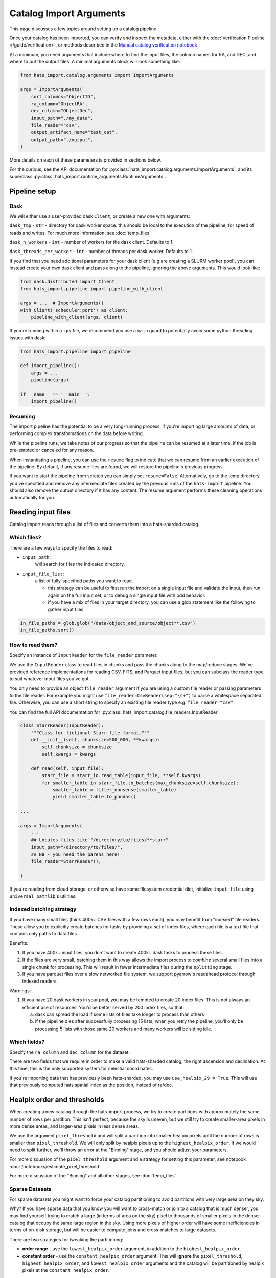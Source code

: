 Catalog Import Arguments
===============================================================================

This page discusses a few topics around setting up a catalog pipeline.

Once your catalog has been imported, you can verify and inspect the metadata, 
either with the :doc:`Verification Pipeline </guide/verification>`, or methods
described in the `Manual catalog verification notebook <https://docs.lsdb.io/en/stable/tutorials/pre_executed/manual_verification.html>`__

At a minimum, you need arguments that include where to find the input files,
the column names for RA, and DEC, and where to put the output files. 
A minimal arguments block will look something like:

.. code-block:: python

    from hats_import.catalog.arguments import ImportArguments

    args = ImportArguments(
        sort_columns="ObjectID",
        ra_column="ObjectRA",
        dec_column="ObjectDec",
        input_path="./my_data",
        file_reader="csv",
        output_artifact_name="test_cat",
        output_path="./output",
    )


More details on each of these parameters is provided in sections below.

For the curious, see the API documentation for 
:py:class:`hats_import.catalog.arguments.ImportArguments`, and its superclass
:py:class:`hats_import.runtime_arguments.RuntimeArguments`.

Pipeline setup
-------------------------------------------------------------------------------

Dask
^^^^^^^^^^^^^^^^^^^^^^^^^^^^^^^^^^^^^^^^^^^^^^^^^^^^^^^^^^^^^^^^^^^^^^^^^^^^^^^

We will either use a user-provided dask ``Client``, or create a new one with
arguments:

``dask_tmp`` - ``str`` - directory for dask worker space. this should be local to
the execution of the pipeline, for speed of reads and writes. For much more 
information, see :doc:`temp_files`

``dask_n_workers`` - ``int`` - number of workers for the dask client. Defaults to 1.

``dask_threads_per_worker`` - ``int`` - number of threads per dask worker. Defaults to 1.

If you find that you need additional parameters for your dask client (e.g are creating
a SLURM worker pool), you can instead create your own dask client and pass along 
to the pipeline, ignoring the above arguments. This would look like:

.. code-block:: python

    from dask.distributed import Client
    from hats_import.pipeline import pipeline_with_client

    args = ...  # ImportArguments()
    with Client('scheduler:port') as client:
        pipeline_with_client(args, client)

If you're running within a ``.py`` file, we recommend you use a ``main`` guard to
potentially avoid some python threading issues with dask:

.. code-block:: python

    from hats_import.pipeline import pipeline

    def import_pipeline():
        args = ...
        pipeline(args)

    if __name__ == '__main__':
        import_pipeline()

Resuming
^^^^^^^^^^^^^^^^^^^^^^^^^^^^^^^^^^^^^^^^^^^^^^^^^^^^^^^^^^^^^^^^^^^^^^^^^^^^^^^

The import pipeline has the potential to be a very long-running process, if 
you're importing large amounts of data, or performing complex transformations
on the data before writing.

While the pipeline runs, we take notes of our progress so that the pipeline can
be resumed at a later time, if the job is pre-empted or canceled for any reason.

When instantiating a pipeline, you can use the ``resume`` flag to indicate that
we can resume from an earlier execution of the pipeline. By default, if any resume
files are found, we will restore the pipeline's previous progress.

If you want to start the pipeline from scratch you can simply set ``resume=False``.
Alternatively, go to the temp directory you've specified and remove any intermediate
files created by the previous runs of the ``hats-import`` pipeline. You should also
remove the output directory if it has any content. The resume argument performs these
cleaning operations automatically for you.

Reading input files
-------------------------------------------------------------------------------

Catalog import reads through a list of files and converts them into a hats-sharded catalog.

Which files?
^^^^^^^^^^^^^^^^^^^^^^^^^^^^^^^^^^^^^^^^^^^^^^^^^^^^^^^^^^^^^^^^^^^^^^^^^^^^^^^

There are a few ways to specify the files to read:

* ``input_path``: 
    will search for files the indicated directory.
* ``input_file_list``: 
    a list of fully-specified paths you want to read.

    * this strategy can be useful to first run the import on a single input
      file and validate the input, then run again on the full input set, or 
      to debug a single input file with odd behavior. 
    * if you have a mix of files in your target directory, you can use a glob
      statement like the following to gather input files:

.. code-block:: python

    in_file_paths = glob.glob("/data/object_and_source/object**.csv")
    in_file_paths.sort()

How to read them?
^^^^^^^^^^^^^^^^^^^^^^^^^^^^^^^^^^^^^^^^^^^^^^^^^^^^^^^^^^^^^^^^^^^^^^^^^^^^^^^

Specify an instance of ``InputReader`` for the ``file_reader`` parameter.

We use the ``InputReader`` class to read files in chunks and pass the chunks
along to the map/reduce stages. We've provided reference implementations for 
reading CSV, FITS, and Parquet input files, but you can subclass the reader 
type to suit whatever input files you've got.

You only need to provide an object ``file_reader`` argument if you are using a custom file reader
or passing parameters to the file reader. For example you might use ``file_reader=CsvReader(sep="\s+")``
to parse a whitespace separated file. Otherwise, you can use a short string to 
specify an existing file reader type e.g. ``file_reader="csv"``.

You can find the full API documentation for 
:py:class:`hats_import.catalog.file_readers.InputReader`

.. code-block:: python

    class StarrReader(InputReader):
        """Class for fictional Starr file format."""
        def __init__(self, chunksize=500_000, **kwargs):
            self.chunksize = chunksize
            self.kwargs = kwargs

        def read(self, input_file):
            starr_file = starr_io.read_table(input_file, **self.kwargs)
            for smaller_table in starr_file.to_batches(max_chunksize=self.chunksize):
                smaller_table = filter_nonsense(smaller_table)
                yield smaller_table.to_pandas()

    ...

    args = ImportArguments(
        ...
        ## Locates files like "/directory/to/files/**starr"
        input_path="/directory/to/files/",
        ## NB - you need the parens here!
        file_reader=StarrReader(),

    )

If you're reading from cloud storage, or otherwise have some filesystem credential
dict, initialize ``input_file`` using ``universal_pathlib``'s utilities.

Indexed batching strategy
^^^^^^^^^^^^^^^^^^^^^^^^^^^^^^^^^^^^^^^^^^^^^^^^^^^^^^^^^^^^^^^^^^^^^^^^^^^^^^^

If you have many small files (think 400k+ CSV files with a few rows each), you
may benefit from "indexed" file readers. These allow you to explicitly create 
batches for tasks by providing a set of index files, where each file is a 
text file that contains only paths to data files.

Benefits:

1. If you have 400k+ input files, you don't want to create 400k+ dask tasks
   to process these files.
2. If the files are very small, batching them in this way allows the import 
   process to *combine* several small files into a single chunk for processing.
   This will result in fewer intermediate files during the ``splitting`` stage.
3. If you have parquet files over a slow networked file system, we support
   pyarrow's readahead protocol through indexed readers.

Warnings:

1. If you have 20 dask workers in your pool, you may be tempted to create 
   20 index files. This is not always an efficient use of resources! 
   You'd be better served by 200 index files, so that:

   a. dask can spread the load if some lists of files take longer to process
      than others
   b. if the pipeline dies after successfully processing 15 lists, when you 
      retry the pipeline, you'll only be processing 5 lists with those same 20 
      workers and many workers will be sitting idle.

Which fields?
^^^^^^^^^^^^^^^^^^^^^^^^^^^^^^^^^^^^^^^^^^^^^^^^^^^^^^^^^^^^^^^^^^^^^^^^^^^^^^^

Specify the ``ra_column`` and ``dec_column`` for the dataset.

There are two fields that we require in order to make a valid hats-sharded
catalog, the right ascension and declination. At this time, this is the only 
supported system for celestial coordinates.

If you're importing data that has previously been hats-sharded, you may use
``use_healpix_29 = True``. This will use that previously computed hats spatial
index as the position, instead of ra/dec.

Healpix order and thresholds
-------------------------------------------------------------------------------

When creating a new catalog through the hats-import process, we try to 
create partitions with approximately the same number of rows per partition. 
This isn't perfect, because the sky is uneven, but we still try to create 
smaller-area pixels in more dense areas, and larger-area pixels in less dense 
areas. 

We use the argument ``pixel_threshold`` and will split a partition into 
smaller healpix pixels until the number of rows is smaller than ``pixel_threshold``.
We will only split by healpix pixels up to the ``highest_healpix_order``. If we
would need to split further, we'll throw an error at the "Binning" stage, and you 
should adjust your parameters.

For more discussion of the ``pixel_threshold`` argument and a strategy for setting
this parameter, see notebook :doc:`/notebooks/estimate_pixel_threshold`

For more discussion of the "Binning" and all other stages, see :doc:`temp_files`

Sparse Datasets
^^^^^^^^^^^^^^^^^^^^^^^^^^^^^^^^^^^^^^^^^^^^^^^^^^^^^^^^^^^^^^^^^^^^^^^^^^^^^^^

For sparse datasets you might want to force your catalog partitioning to avoid
partitions with very large area on they sky. 

Why? If you have sparse data that you know you will want to cross-match or join
to a catalog that is much denser, you may find yourself trying to match a large
(in terms of area on the sky) pixel to thousands of smaller pixels in the denser
catalog that occupy the same large region in the sky. Using more pixels of higher
order will have some inefficiencies in terms of on-disk storage, but will be 
easier to compute joins and cross-matches to large datasets.

There are two strategies for tweaking the partitioning:

* **order range** - use the ``lowest_healpix_order`` argument, in addition
  to the ``highest_healpix_order``.
* **constant order** - use the ``constant_healpix_order`` argument. This will 
  **ignore** the ``pixel_threshold``, ``highest_healpix_order``, and 
  ``lowest_healpix_order`` arguments and the catalog will be partitioned by 
  healpix pixels at the ``constant_healpix_order``.

Progress Reporting
-------------------------------------------------------------------------------

By default, we will display some progress bars during pipeline execution. To 
disable these (e.g. when you expect no output to standard out), you can set
``progress_bar=False``.

There are several stages to the pipeline execution, and you can expect progress
reporting to look like the following:

.. code-block::
    :class: no-copybutton

    Mapping  : 100%|██████████| 72/72 [58:55:18<00:00, 2946.09s/it]
    Binning  : 100%|██████████| 1/1 [01:15<00:00, 75.16s/it]
    Splitting: 100%|██████████| 72/72 [72:50:03<00:00, 3641.71s/it]
    Reducing : 100%|██████████| 10895/10895 [7:46:07<00:00,  2.57s/it]
    Finishing: 100%|██████████| 6/6 [08:03<00:00, 80.65s/it]

``tqdm`` will try to make a guess about the type of output to provide: plain
text as for a command line, or a pretty ipywidget. If it tries to use a pretty
widget but your execution environment can't support the widget, you can 
force the pipeline to use a simple progress bar with the ``simple_progress_bar``
argument.

For very long-running pipelines (e.g. multi-TB inputs), you can get an 
email notification when the pipeline completes using the 
``completion_email_address`` argument. This will send a brief email, 
for either pipeline success or failure.

Output
-------------------------------------------------------------------------------

Where?
^^^^^^^^^^^^^^^^^^^^^^^^^^^^^^^^^^^^^^^^^^^^^^^^^^^^^^^^^^^^^^^^^^^^^^^^^^^^^^^

You must specify a name for the catalog, using ``output_artifact_name``.

You must specify where you want your catalog data to be written, using
``output_path``. This path should be the base directory for your catalogs, as 
the full path for the catalog will take the form of ``output_path/output_artifact_name``.

If you're writing to cloud storage, or otherwise have some filesystem credential
dict, initialize ``output_path`` using ``universal_pathlib``'s utilities.

In addition, you can specify directories to use for various intermediate files:

- dask worker space (``dask_tmp``)
- sharded parquet files (``tmp_dir``)
- intermediate resume files (``resume_tmp``)

Most users are going to be ok with simply setting the ``tmp_dir`` for all intermediate
file use. For more information on these parameters, when you would use each, 
and demonstrations of temporary file use see :doc:`temp_files`

How?
^^^^^^^^^^^^^^^^^^^^^^^^^^^^^^^^^^^^^^^^^^^^^^^^^^^^^^^^^^^^^^^^^^^^^^^^^^^^^^^

You may want to tweak parameters of the final catalog output, and we have helper 
arguments for a few of those.

``add_healpix_29`` - ``bool`` - whether or not to add the hats spatial index
as a column in the resulting catalog. The ``_healpix_29`` field is designed to make many 
dask operations more performant, but if you do not intend to publish your dataset
and do not intend to use dask, then you can suppress generation of this column to
save a little space in your final disk usage.

The ``_healpix_29`` uses a high healpix order to create
values that can order all points in the sky, according to a nested healpix scheme.

``sort_columns`` - ``str`` - column for survey identifier, or other sortable column. 
If sorting by multiple columns, they should be comma-separated. 
If ``add_healpix_29=True``, ``_healpix_29`` will be the primary sort key, but the 
provided sorting will be used for any rows within the same higher-order pixel space.

``use_schema_file`` - ``str`` - path to a parquet file with schema metadata. 
This will be used for column metadata when writing the files, if specified.
For more information on why you would want this file and how to generate it,
check out our notebook :doc:`/notebooks/unequal_schema`.

``debug_stats_only`` - ``bool`` - If ``True``, we will not create the leaf
parquet files with the catalog data, and will only generate root-level metadata
files representing the full statistics of the final catalog. This can be useful
when probing the import process for effectiveness on processing a target dataset.

``catalog_type`` - ``"object"`` or ``"source"``. Indicates the level of catalog data,
using the LSST nomenclature:

- object - things in the sky (e.g. stars, galaxies)
- source - detections of things in the sky at some point in time.

Some data providers split detection-level data into a separate catalog, to make object
catalogs smaller, and reflects a relational data model.

Additional catalog properties
^^^^^^^^^^^^^^^^^^^^^^^^^^^^^^^^^^^^^^^^^^^^^^^^^^^^^^^^^^^^^^^^^^^^^^^^^^^^^^^
The HATS format allows for many additional key-values in the high-level ``properties``
file. Many of these values are automatically set by the import process itself, but 
catalog providers may want to set additional fields for data provenance.

This full set of properties is outlined on a separate page (:doc:`properties`), 
but you can pass these key-value sets to the import process with the ``addl_hats_properties`` 
argument, and they will appear in the final ``properties`` file:

.. code-block::

    addl_hats_properties={"hats_cols_default": "id, mjd", "obs_regime": "Optical"},
